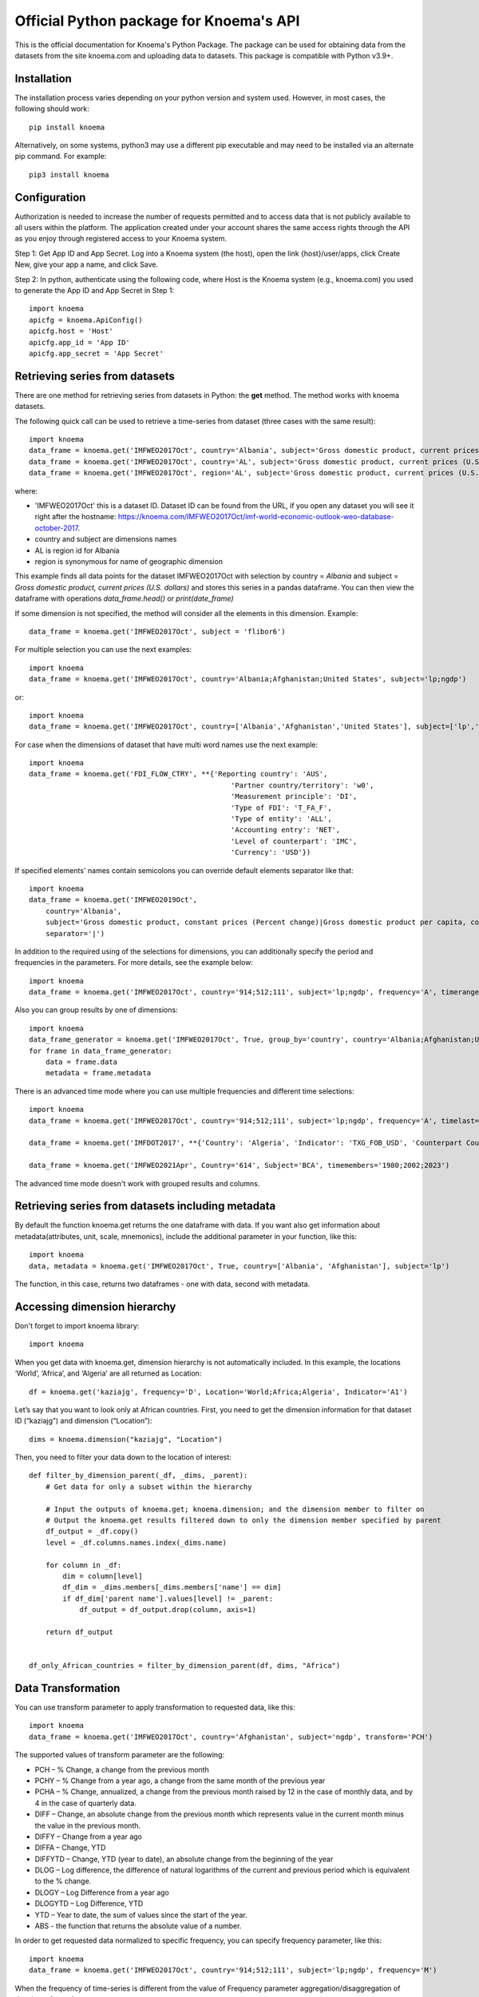 ========================================
Official Python package for Knoema's API
========================================

This is the official documentation for Knoema's Python Package. The package can be used for obtaining data from the datasets from the site knoema.com and uploading data to datasets. This package is compatible with Python v3.9+.

************
Installation
************

The installation process varies depending on your python version and system used. However, in most cases, the following should work::

        pip install knoema 

Alternatively, on some systems, python3 may use a different pip executable and may need to be installed via an alternate pip command. For example::

        pip3 install knoema
                
*************
Configuration
*************
Authorization is needed to increase the number of requests permitted and to access data that is not publicly available to all users within the platform. The application created under your account shares the same access rights through the API as you enjoy through registered access to your Knoema system.

Step 1: Get App ID and App Secret. Log into a Knoema system (the host), open the link {host}/user/apps, click Create New, give your app a name, and click Save. 
 
Step 2: In python, authenticate using the following code, where Host is the Knoema system (e.g., knoema.com) you used to generate the App ID and App Secret in Step 1::

    import knoema
    apicfg = knoema.ApiConfig()
    apicfg.host = 'Host'
    apicfg.app_id = 'App ID'
    apicfg.app_secret = 'App Secret'

*******************************
Retrieving series from datasets
*******************************
There are one method for retrieving series from datasets in Python: the **get** method. The method works with knoema datasets.

The following quick call can be used to retrieve a time-series from dataset (three cases with the same result)::

   import knoema
   data_frame = knoema.get('IMFWEO2017Oct', country='Albania', subject='Gross domestic product, current prices (U.S. dollars)')
   data_frame = knoema.get('IMFWEO2017Oct', country='AL', subject='Gross domestic product, current prices (U.S. dollars)')
   data_frame = knoema.get('IMFWEO2017Oct', region='AL', subject='Gross domestic product, current prices (U.S. dollars)')

where:

* 'IMFWEO2017Oct' this is a dataset ID. Dataset ID can be found from the URL, if you open any dataset you will see it right after the hostname: https://knoema.com/IMFWEO2017Oct/imf-world-economic-outlook-weo-database-october-2017.
* country and subject are dimensions names
* AL is region id for Albania
* region is synonymous for name of geographic dimension

This example finds all data points for the dataset IMFWEO2017Oct with selection by country = *Albania* and subject =  *Gross domestic product, current prices (U.S. dollars)* and stores this series in a pandas dataframe. You can then view the dataframe with operations *data_frame.head()* or *print(date_frame)*

If some dimension is not specified, the method will consider all the elements in this dimension. Example::

    data_frame = knoema.get('IMFWEO2017Oct', subject = 'flibor6')

For multiple selection you can use the next examples::
  
    import knoema
    data_frame = knoema.get('IMFWEO2017Oct', country='Albania;Afghanistan;United States', subject='lp;ngdp')

or::

    import knoema
    data_frame = knoema.get('IMFWEO2017Oct', country=['Albania','Afghanistan','United States'], subject=['lp','ngdp'])


For case when the dimensions of dataset that have multi word names use the next example::

    import knoema
    data_frame = knoema.get('FDI_FLOW_CTRY', **{'Reporting country': 'AUS',
                                                    'Partner country/territory': 'w0',
                                                    'Measurement principle': 'DI',
                                                    'Type of FDI': 'T_FA_F',
                                                    'Type of entity': 'ALL',
                                                    'Accounting entry': 'NET',
                                                    'Level of counterpart': 'IMC',
                                                    'Currency': 'USD'})

If specified elements' names contain semicolons you can override default elements separator like that::

    import knoema
    data_frame = knoema.get('IMFWEO2019Oct',
        country='Albania',
        subject='Gross domestic product, constant prices (Percent change)|Gross domestic product per capita, constant prices (Purchasing power parity; 2011 international dollar)',
        separator='|')

In addition to the required using of the selections for dimensions, you can additionally specify the period and frequencies in the parameters. For more details, see the example below::

    import knoema
    data_frame = knoema.get('IMFWEO2017Oct', country='914;512;111', subject='lp;ngdp', frequency='A', timerange='2007-2017')

Also you can group results by one of dimensions::

    import knoema
    data_frame_generator = knoema.get('IMFWEO2017Oct', True, group_by='country', country='Albania;Afghanistan;United States', subject='lp;ngdp')
    for frame in data_frame_generator:
        data = frame.data
        metadata = frame.metadata

There is an advanced time mode where you can use multiple frequencies and different time selections::

    import knoema
    data_frame = knoema.get('IMFWEO2017Oct', country='914;512;111', subject='lp;ngdp', frequency='A', timelast='5')

    data_frame = knoema.get('IMFDOT2017', **{'Country': 'Algeria', 'Indicator': 'TXG_FOB_USD', 'Counterpart Country': '622', 'frequency': 'A;Q', 'timesince': '2010'})

    data_frame = knoema.get('IMFWEO2021Apr', Country='614', Subject='BCA', timemembers='1980;2002;2023')

The advanced time mode doesn't work with grouped results and columns.



******************************************************
Retrieving series from datasets including metadata
******************************************************
By default the function knoema.get returns the one dataframe with data. If you want also get information about metadata(attributes, unit, scale, mnemonics), include the additional parameter in your function, like this::

     import knoema
     data, metadata = knoema.get('IMFWEO2017Oct', True, country=['Albania', 'Afghanistan'], subject='lp')
     
The function, in this case, returns two dataframes - one with data, second with metadata.    

******************************************************
Accessing dimension hierarchy
******************************************************
Don't forget to import knoema library::

     import knoema

When you get data with knoema.get, dimension hierarchy is not automatically included. In this example, the locations ‘World’, ‘Africa’, and ‘Algeria’ are all returned as Location::

     df = knoema.get('kaziajg', frequency='D', Location='World;Africa;Algeria', Indicator='A1')

Let’s say that you want to look only at African countries. First, you need to get the dimension information for that dataset ID (“kaziajg”) and dimension (“Location”)::

     dims = knoema.dimension("kaziajg", "Location")

Then, you need to filter your data down to the location of interest::

     def filter_by_dimension_parent(_df, _dims, _parent):
         # Get data for only a subset within the hierarchy

         # Input the outputs of knoema.get; knoema.dimension; and the dimension member to filter on
         # Output the knoema.get results filtered down to only the dimension member specified by parent
         df_output = _df.copy()
         level = _df.columns.names.index(_dims.name)

         for column in _df:
             dim = column[level]
             df_dim = _dims.members[_dims.members['name'] == dim]
             if df_dim['parent name'].values[level] != _parent:
                 df_output = df_output.drop(column, axis=1)

         return df_output
         

     df_only_African_countries = filter_by_dimension_parent(df, dims, "Africa")

********************
Data Transformation
********************
You can use transform parameter to apply transformation to requested data, like this::

   import knoema
   data_frame = knoema.get('IMFWEO2017Oct', country='Afghanistan', subject='ngdp', transform='PCH')

The supported values of transform parameter are the following:

* PCH – % Change, a change from the previous month
* PCHY – % Change from a year ago, a change from the same month of the previous year 
* PCHA – % Change, annualized, a change from the previous month raised by 12 in the case of monthly data, and by 4 in the case of quarterly data.
* DIFF – Change, an absolute change from the previous month which represents value in the current month minus the value in the previous month.
* DIFFY – Change from a year ago
* DIFFA – Change, YTD
* DIFFYTD – Change, YTD (year to date), an absolute change from the beginning of the year
* DLOG – Log difference, the difference of natural logarithms of the current and previous period which is equivalent to the % change.
* DLOGY – Log Difference from a year ago
* DLOGYTD – Log Difference, YTD
* YTD – Year to date, the sum of values since the start of the year.
* ABS - the function that returns the absolute value of a number.

In order to get requested data normalized to specific frequency, you can specify frequency parameter, like this::

    import knoema
    data_frame = knoema.get('IMFWEO2017Oct', country='914;512;111', subject='lp;ngdp', frequency='M')

When the frequency of time-series is different from the value of Frequency parameter aggregation/disaggregation of data is performed.

For datasets with several date columns you can specify particular column with datecolumn parameter, like this::

    import knoema
    data_frame = knoema.get('bjxchy', country='Albania', measure='Original Principal Amount ($)', datecolumn='Effective Date (Most Recent)', timerange='2010-2015', frequency='A')
    
******************
Uploading Dataset
******************
In order to update the dataset, you must have the access rights to do this. For this, you need to specify the appropriate parameters app_id and app_secret. See section *Configuration*.

if you have access rights and file or pandas dataframe for uploading, use the next code::

    knoema.upload(file_path_or_frame, dataset=None, public=False, name=None)

where:

* file_path_or_frame - the string variable which provides path to the file which will be uploaded to the dataset or pandas dataframe,
* dataset - the string variable which provides id of the dataset that is going to be updated from the file. If dataset is None then new dataset will be created  based on the file,
* public - the boolean variable which makes dataset public if public flag is true. Default value is false,
* name - the string variable which provides name of the dataset

The function returns dataset id if upload is succesfull and raise an exception otherwise.


******************
Verifying Dataset
******************
In order to verify the dataset, you must have the access rights to do this. Please check if you are allowed to verify dataset with your Portal administrator and specify the appropriate parameters app_id and app_secret. See section *Configuration*.

if you have access rights, use the next code::

    knoema.verify('dataset_id', 'publication_date', 'source', 'refernce_url')

where:

* 'dataset_id' - the string variable which should provide id of the dataset that is going to be verified
* 'publication_date' - the datetime variable which should provide the date when dataset has been published
* 'source' - the string variable which should provide the source for the dataset (e.g. IMF)
* 'refernce_url' - the string variable which should provide URL to the source or a site from where the dataset has been downloaded


******************
Deleting Dataset
******************
In order to delete the dataset, you must have the access rights to do this. For this, you need to specify the appropriate parameters app_id and app_secret. See section *Configuration*.

if you have access rights, use the next code::

    knoema.delete('dataset_id')

where:

* 'dataset_id' - the string variable which should provide id of the dataset that is going to be deleted

**********************
Searching by mnemonics
**********************
The search by mnemonics is implemented in knoema. Mnemonics is a unique identifier of the series. Different datasets can have the same series with the same mnemonics. In this case, in the search results there will be a series that was updated last. The same series can have several mnemonics at once, and you can search for any of them. 
An example of using the search for mnemonics::

    data_frame = knoema.get('dataset_id', mnemonics = 'mnemonic1;mnemonic2')
    data_frame, metadata = knoema.get('dataset_id',True, mnemonics = ['mnemonic1','mnemonic2'])

If you are downloading data by mnemonics without providing dataset id, you can use this example::

    data_frame = knoema.get(mnemonics = 'mnemonic1;mnemonic2')
    data_frame = knoema.get(None, mnemonics = 'mnemonic1;mnemonic2')
    data_frame, metadata = knoema.get(dataset = None, include_metadata = True, mnemonics = ['mnemonic1','mnemonic2'])

******************
Searching by query
******************
You can also make a search for arbitrary query using knoema search engine::

    res = knoema.search('Italy GDP')
    for series in res.series:
        print('{} ({})'.format(series.title, series.dataset))

Also every series in res has get() method to load data for it::

    series_data = res[0].get()

*******************************************************
Possible errors in Knoema package and how to avoid them
*******************************************************
1. "ValueError: Dataset id is not specified"

This error appears when you use None instead dataset's Id.
Example::

    knoema.get(None)

2. "ValueError: Dimension with id or name some_name_of_dimension is not found"

This error appears when you use name that doesn't correspond to any existing dimensions' names or ids.
Examples::

    knoema.get('IMFWEO2017Oct', dimension_not_exist='914', subject='lp')
    knoema.get('IMFWEO2017Oct', **{'dimension not exist':'914', 'subject':'lp'})

3. "ValueError: Selection for dimension dimension_name is empty"

This error appears when you use empty selection for dimension .
Examples::

    knoema.get('IMFWEO2017Oct', country ='', subject='lp')
    knoema.get('IMFWEO2017Oct', **{'country':'914', 'subject':''})

4. "ValueError: Requested dataset doesn't exist or you don't have access to it"

This error appears when you use dataset that doesn't exist or you don't have access rights to it.
Example::

    knoema.get('IMFWEO2017Apr1', **{'country':'914', 'subject':'lp;ngdp'})

This dataset doesn't exist. If your dataset exist, and you have access to it, check that you set api_config with app_id and app_secret.

5. "ValueError: "Underlying data is very large. Can't create visualization"

This error appears when you use a big selection. Try to decrease the selection.

6. "The specified host incorect_host doesn't exist"

This error appears when you use host that doesn't exist.
Example::

    apicfg = knoema.ApiConfig()
    apicfg.host = 'knoema_incorect.com'
    data_frame = knoema.get('IMFWEO2017Oct', country='914', subject='ngdp')

7. "HTTPError:  HTTP Error 400: Bad Request"

This error appears when you try to delete dataset that doesn't exist or you don't have access rights to it.
Example::

    knoema.delete('nonexistent_dataset')

If you have access to it, check that you set api_config with app_id and app_secret.

8. "HTTPError: HTTP Error 403: The number of requests for /api/meta/dataset/datasetId/dimension/dimensionId exceeds 50"

This error appears when you use public user (api_config without app_id and app_secret parameters set) and reached the limit of requests.
You can avoid this error, using api_config with app_id and app_secret.

9. "HTTPError: HTTP Error 403: The number of requests for /api/meta/dataset/datasetId/dimension/dimensionId exceeds 500"

This error appears when you use api_config with app_id and app_secret parameters set, and reached the limit of requests.
You can avoid this error, using other parameters app_id and app_secret.

10. "HTTPError: HTTP Error 403: invalid REST authentication credentials"

This error appears when you try to use api_config with app_id and app_secret, but they are incorrect. 
You can avoid this error, using other parameters app_id and app_secret.

11. "AttributeError: 'str' object has no attribute 'strftime'"

This error appears when you use string data instead datetime.
Example::

    knoema.verify('IMFWEO2017Oct','2017-5-7','IMF','http://knoema.com')

You can avoid this error using datetime instead string date.
Example::

    knoema.verify('IMFWEO2017Oct',datetime(2017,5,7),'IMF','http://knoema.com')

12. "ValueError: The function does not support the simultaneous use of mnemonic and selection"
This error appears when you use mnemonics and selection in one query.
Example::

    knoema.get('IMFWEO2017Oct', mnemonics = 'some_mnemonic', country ='912', subject='lp')
    knoema.get(None, mnemonics = 'some_mnemonic', country = 'USA')

13. "ValueError: Selection for dimension dimension_name contains invalid elements"

This error appears when any of the specified elements don't exist.
Examples::

    knoema.get('IMFWEO2017Oct', **{'country':'914', 'subject':'nonexistent_element1; nonexistent_element2'})

14. "ValueError: Only one parameter should be passed: timerange, timesince, timelast, timemebers"
This error appears when you use several time modes at a time.
Example::

    knoema.get('IMFWEO2017Oct', country='914', subject='ngdp', timesince='2000', timerange='2000-2010')

15. "ValueError: Advanced time modes and multiple frequencies can't be used with group_by or columns parameters"
This error appears when you use advanced time mode and/or mupltiple frequencies with group_by or columns parameters passed.
Example::

    knoema.get('IMFWEO2017Oct', country='914;900', subject='ngdp', timesince='2000', group_by='country')